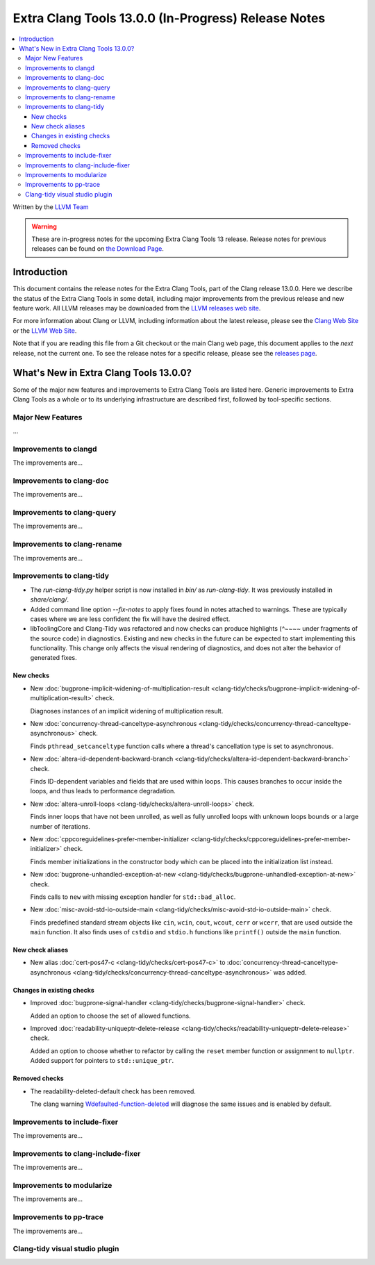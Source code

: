 ====================================================
Extra Clang Tools 13.0.0 (In-Progress) Release Notes
====================================================

.. contents::
   :local:
   :depth: 3

Written by the `LLVM Team <https://llvm.org/>`_

.. warning::

   These are in-progress notes for the upcoming Extra Clang Tools 13 release.
   Release notes for previous releases can be found on
   `the Download Page <https://releases.llvm.org/download.html>`_.

Introduction
============

This document contains the release notes for the Extra Clang Tools, part of the
Clang release 13.0.0. Here we describe the status of the Extra Clang Tools in
some detail, including major improvements from the previous release and new
feature work. All LLVM releases may be downloaded from the `LLVM releases web
site <https://llvm.org/releases/>`_.

For more information about Clang or LLVM, including information about
the latest release, please see the `Clang Web Site <https://clang.llvm.org>`_ or
the `LLVM Web Site <https://llvm.org>`_.

Note that if you are reading this file from a Git checkout or the
main Clang web page, this document applies to the *next* release, not
the current one. To see the release notes for a specific release, please
see the `releases page <https://llvm.org/releases/>`_.

What's New in Extra Clang Tools 13.0.0?
=======================================

Some of the major new features and improvements to Extra Clang Tools are listed
here. Generic improvements to Extra Clang Tools as a whole or to its underlying
infrastructure are described first, followed by tool-specific sections.

Major New Features
------------------

...

Improvements to clangd
----------------------

The improvements are...

Improvements to clang-doc
-------------------------

The improvements are...

Improvements to clang-query
---------------------------

The improvements are...

Improvements to clang-rename
----------------------------

The improvements are...

Improvements to clang-tidy
--------------------------

- The `run-clang-tidy.py` helper script is now installed in `bin/` as
  `run-clang-tidy`. It was previously installed in `share/clang/`.

- Added command line option `--fix-notes` to apply fixes found in notes
  attached to warnings. These are typically cases where we are less confident
  the fix will have the desired effect.

- libToolingCore and Clang-Tidy was refactored and now checks can produce
  highlights (`^~~~~` under fragments of the source code) in diagnostics.
  Existing and new checks in the future can be expected to start implementing
  this functionality.
  This change only affects the visual rendering of diagnostics, and does not
  alter the behavior of generated fixes.

New checks
^^^^^^^^^^

- New :doc:`bugprone-implicit-widening-of-multiplication-result
  <clang-tidy/checks/bugprone-implicit-widening-of-multiplication-result>` check.

  Diagnoses instances of an implicit widening of multiplication result.

- New :doc:`concurrency-thread-canceltype-asynchronous
  <clang-tidy/checks/concurrency-thread-canceltype-asynchronous>` check.

  Finds ``pthread_setcanceltype`` function calls where a thread's cancellation
  type is set to asynchronous.

- New :doc:`altera-id-dependent-backward-branch
  <clang-tidy/checks/altera-id-dependent-backward-branch>` check.

  Finds ID-dependent variables and fields that are used within loops. This
  causes branches to occur inside the loops, and thus leads to performance
  degradation.

- New :doc:`altera-unroll-loops
  <clang-tidy/checks/altera-unroll-loops>` check.

  Finds inner loops that have not been unrolled, as well as fully unrolled
  loops with unknown loops bounds or a large number of iterations.

- New :doc:`cppcoreguidelines-prefer-member-initializer
  <clang-tidy/checks/cppcoreguidelines-prefer-member-initializer>` check.

  Finds member initializations in the constructor body which can be placed into
  the initialization list instead.

- New :doc:`bugprone-unhandled-exception-at-new
  <clang-tidy/checks/bugprone-unhandled-exception-at-new>` check.

  Finds calls to ``new`` with missing exception handler for ``std::bad_alloc``.

- New :doc:`misc-avoid-std-io-outside-main
  <clang-tidy/checks/misc-avoid-std-io-outside-main>` check.

  Finds predefined standard stream objects like ``cin``, ``wcin``, ``cout``,
  ``wcout``, ``cerr`` or ``wcerr``, that are used outside the ``main``
  function. It also finds uses of ``cstdio`` and ``stdio.h`` functions like
  ``printf()`` outside the ``main`` function.

New check aliases
^^^^^^^^^^^^^^^^^

- New alias :doc:`cert-pos47-c
  <clang-tidy/checks/cert-pos47-c>` to
  :doc:`concurrency-thread-canceltype-asynchronous
  <clang-tidy/checks/concurrency-thread-canceltype-asynchronous>` was added.

Changes in existing checks
^^^^^^^^^^^^^^^^^^^^^^^^^^

- Improved :doc:`bugprone-signal-handler
  <clang-tidy/checks/bugprone-signal-handler>` check.

  Added an option to choose the set of allowed functions.

- Improved :doc:`readability-uniqueptr-delete-release
  <clang-tidy/checks/readability-uniqueptr-delete-release>` check.

  Added an option to choose whether to refactor by calling the ``reset`` member
  function or assignment to ``nullptr``.
  Added support for pointers to ``std::unique_ptr``.

Removed checks
^^^^^^^^^^^^^^

- The readability-deleted-default check has been removed.
  
  The clang warning `Wdefaulted-function-deleted
  <https://clang.llvm.org/docs/DiagnosticsReference.html#wdefaulted-function-deleted>`_
  will diagnose the same issues and is enabled by default.

Improvements to include-fixer
-----------------------------

The improvements are...

Improvements to clang-include-fixer
-----------------------------------

The improvements are...

Improvements to modularize
--------------------------

The improvements are...

Improvements to pp-trace
------------------------

The improvements are...

Clang-tidy visual studio plugin
-------------------------------
